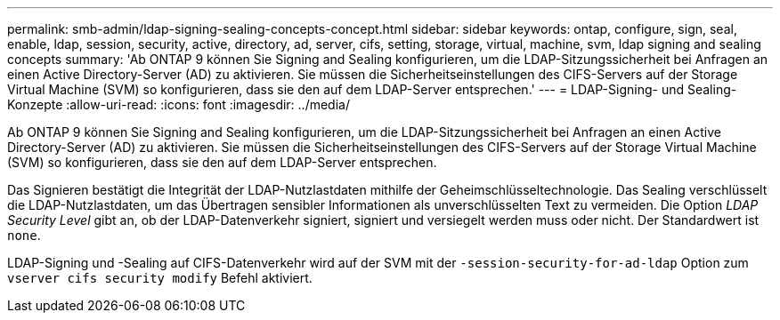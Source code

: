 ---
permalink: smb-admin/ldap-signing-sealing-concepts-concept.html 
sidebar: sidebar 
keywords: ontap, configure, sign, seal, enable, ldap, session, security, active, directory, ad, server, cifs, setting, storage, virtual, machine, svm, ldap signing and sealing concepts 
summary: 'Ab ONTAP 9 können Sie Signing and Sealing konfigurieren, um die LDAP-Sitzungssicherheit bei Anfragen an einen Active Directory-Server (AD) zu aktivieren. Sie müssen die Sicherheitseinstellungen des CIFS-Servers auf der Storage Virtual Machine (SVM) so konfigurieren, dass sie den auf dem LDAP-Server entsprechen.' 
---
= LDAP-Signing- und Sealing-Konzepte
:allow-uri-read: 
:icons: font
:imagesdir: ../media/


[role="lead"]
Ab ONTAP 9 können Sie Signing and Sealing konfigurieren, um die LDAP-Sitzungssicherheit bei Anfragen an einen Active Directory-Server (AD) zu aktivieren. Sie müssen die Sicherheitseinstellungen des CIFS-Servers auf der Storage Virtual Machine (SVM) so konfigurieren, dass sie den auf dem LDAP-Server entsprechen.

Das Signieren bestätigt die Integrität der LDAP-Nutzlastdaten mithilfe der Geheimschlüsseltechnologie. Das Sealing verschlüsselt die LDAP-Nutzlastdaten, um das Übertragen sensibler Informationen als unverschlüsselten Text zu vermeiden. Die Option _LDAP Security Level_ gibt an, ob der LDAP-Datenverkehr signiert, signiert und versiegelt werden muss oder nicht. Der Standardwert ist `none`.

LDAP-Signing und -Sealing auf CIFS-Datenverkehr wird auf der SVM mit der `-session-security-for-ad-ldap` Option zum `vserver cifs security modify` Befehl aktiviert.
